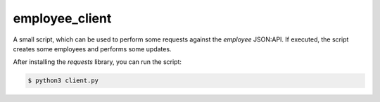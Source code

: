 employee_client
===============

A small script, which can be used to perform some requests against the
*employee* JSON:API.
If executed, the script creates some employees and performs some updates.

After installing the *requests* library, you can run the script:

.. code-block:: bash

    $ python3 client.py
